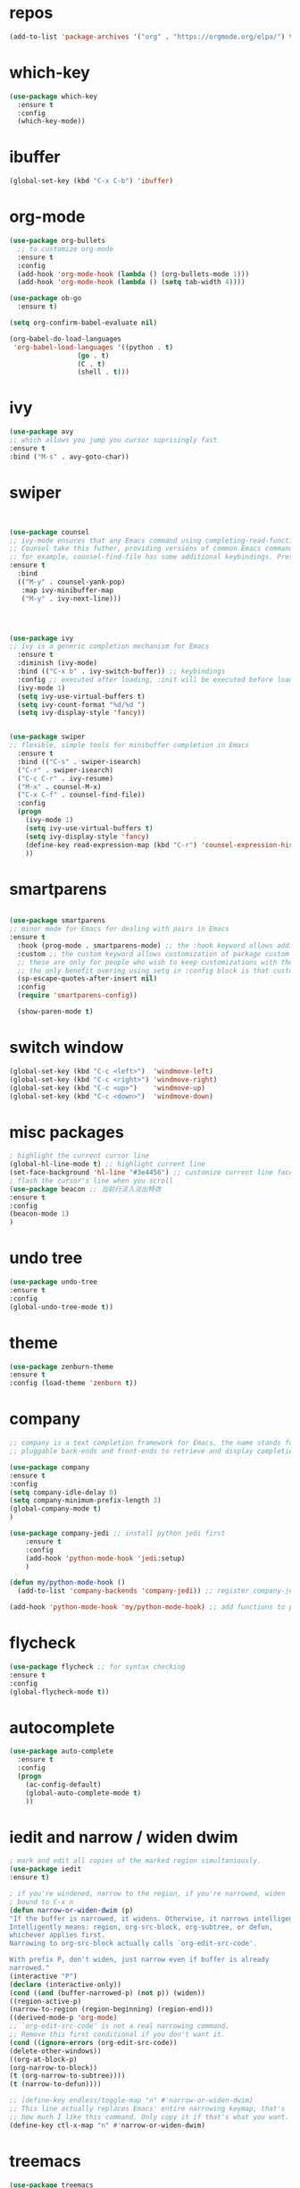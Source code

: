 #+STARTUP: overview
#+PROPERTY: header-args :comments yes :results silent
* repos
  #+BEGIN_SRC emacs-lisp
(add-to-list 'package-archives '("org" . "https://orgmode.org/elpa/") t)
  #+END_SRC
* which-key
#+BEGIN_SRC emacs-lisp
(use-package which-key
  :ensure t 
  :config
  (which-key-mode))
#+END_SRC
* ibuffer
#+BEGIN_SRC emacs-lisp
(global-set-key (kbd "C-x C-b") 'ibuffer)
#+END_SRC
* org-mode
# 纯属美化效果
  #+BEGIN_SRC emacs-lisp
	(use-package org-bullets 
	  ;; to customize org-mode
	  :ensure t
	  :config
	  (add-hook 'org-mode-hook (lambda () (org-bullets-mode 1)))
	  (add-hook 'org-mode-hook (lambda () (setq tab-width 4))))

	(use-package ob-go
	  :ensure t)

	(setq org-confirm-babel-evaluate nil)

	(org-babel-do-load-languages
	 'org-babel-load-languages '((python . t)
					 (go . t)
					 (C . t)
					 (shell . t)))
  #+END_SRC
* ivy
# 基于trie的跳转神器
  #+BEGIN_SRC emacs-lisp 
(use-package avy 
;; which allows you jump you cursor suprisingly fast
:ensure t
:bind ("M-s" . avy-goto-char))
  #+END_SRC 
* swiper
# 优化minibuffer的搜索和补全体验
  #+BEGIN_SRC emacs-lisp


(use-package counsel
;; ivy-mode ensures that any Emacs command using completing-read-function uses ivy for completion
;; Counsel take this futher, providing versions of common Emacs commands that are customized to make the best use of ivy
;; for example, counsel-find-file has some additional keybindings. Pressing [DEL] will move you to the parent directory
:ensure t
  :bind
  (("M-y" . counsel-yank-pop)
   :map ivy-minibuffer-map
   ("M-y" . ivy-next-line)))




(use-package ivy 
;; ivy is a generic completion mechanism for Emacs
  :ensure t
  :diminish (ivy-mode) 
  :bind (("C-x b" . ivy-switch-buffer)) ;; keybindings 
  :config ;; executed after loading, :init will be executed before loading
  (ivy-mode 1)
  (setq ivy-use-virtual-buffers t)
  (setq ivy-count-format "%d/%d ")
  (setq ivy-display-style 'fancy))


(use-package swiper 
;; flexible, simple tools for minibuffer completion in Emacs
  :ensure t
  :bind (("C-s" . swiper-isearch)
  ("C-r" . swiper-isearch)
  ("C-c C-r" . ivy-resume)
  ("M-x" . counsel-M-x)
  ("C-x C-f" . counsel-find-file))
  :config
  (progn
    (ivy-mode 1)
    (setq ivy-use-virtual-buffers t)
    (setq ivy-display-style 'fancy)
    (define-key read-expression-map (kbd "C-r") 'counsel-expression-history)
    ))
  #+END_SRC
* smartparens
  #+BEGIN_SRC emacs-lisp

(use-package smartparens
;; minor mode for Emacs for dealing with pairs in Emacs
:ensure t
  :hook (prog-mode . smartparens-mode) ;; the :hook keyword allows adding functions onto package hooks.
  :custom ;; the custom keyword allows customization of package custom variable
  ;; these are only for people who wish to keep customizations with their accompanying use-package declarations
  ;; the only benefit overing using setq in :config block is that customization might execute code when values are assigned
  (sp-escape-quotes-after-insert nil)
  :config
  (require 'smartparens-config))

  (show-paren-mode t)
  #+END_SRC
* switch window
  #+BEGIN_SRC emacs-lisp
(global-set-key (kbd "C-c <left>")  'windmove-left)
(global-set-key (kbd "C-c <right>") 'windmove-right)
(global-set-key (kbd "C-c <up>")    'windmove-up)
(global-set-key (kbd "C-c <down>")  'windmove-down)
  #+END_SRC 
* misc packages 
  #+BEGIN_SRC emacs-lisp
; highlight the current cursor line
(global-hl-line-mode t) ;; highlight current line
(set-face-background 'hl-line "#3e4456") ;; customize current line face
; flash the cursor's line when you scroll
(use-package beacon ;; 当前行淡入淡出特效
:ensure t
:config 
(beacon-mode 1)
)
  #+END_SRC
* undo tree
  #+BEGIN_SRC emacs-lisp
(use-package undo-tree
:ensure t
:config
(global-undo-tree-mode t))
  #+END_SRC 
* theme
#+BEGIN_SRC emacs-lisp
(use-package zenburn-theme
:ensure t
:config (load-theme 'zenburn t))
#+END_SRC
* company
  #+BEGIN_SRC emacs-lisp
;; company is a text completion framework for Emacs, the name stands for "complete anything", It uses
;; pluggable back-ends and front-ends to retrieve and display completion candidates.

(use-package company
:ensure t
:config 
(setq company-idle-delay 0)
(setq company-minimum-prefix-length 3)
(global-company-mode t)
)

(use-package company-jedi ;; install python jedi first
    :ensure t
    :config
    (add-hook 'python-mode-hook 'jedi:setup)
    )

(defun my/python-mode-hook ()
  (add-to-list 'company-backends 'company-jedi)) ;; register company-jedi to company-backends

(add-hook 'python-mode-hook 'my/python-mode-hook) ;; add functions to python-mode-hook
  #+END_SRC
* flycheck 
  #+BEGIN_SRC emacs-lisp
(use-package flycheck ;; for syntax checking
:ensure t
:config
(global-flycheck-mode t))
  #+END_SRC 
* autocomplete
  #+BEGIN_SRC emacs-lisp 
     (use-package auto-complete 
       :ensure t
       :config
       (progn
         (ac-config-default)
         (global-auto-complete-mode t)
         ))
  #+END_SRC

* iedit and narrow / widen dwim
  #+BEGIN_SRC emacs-lisp
; mark and edit all copies of the marked region simultaniously. 
(use-package iedit
:ensure t)

; if you're windened, narrow to the region, if you're narrowed, widen
; bound to C-x n
(defun narrow-or-widen-dwim (p)
"If the buffer is narrowed, it widens. Otherwise, it narrows intelligently.
Intelligently means: region, org-src-block, org-subtree, or defun,
whichever applies first.
Narrowing to org-src-block actually calls `org-edit-src-code'.

With prefix P, don't widen, just narrow even if buffer is already
narrowed."
(interactive "P")
(declare (interactive-only))
(cond ((and (buffer-narrowed-p) (not p)) (widen))
((region-active-p)
(narrow-to-region (region-beginning) (region-end)))
((derived-mode-p 'org-mode)
;; `org-edit-src-code' is not a real narrowing command.
;; Remove this first conditional if you don't want it.
(cond ((ignore-errors (org-edit-src-code))
(delete-other-windows))
((org-at-block-p)
(org-narrow-to-block))
(t (org-narrow-to-subtree))))
(t (narrow-to-defun))))

;; (define-key endless/toggle-map "n" #'narrow-or-widen-dwim)
;; This line actually replaces Emacs' entire narrowing keymap, that's
;; how much I like this command. Only copy it if that's what you want.
(define-key ctl-x-map "n" #'narrow-or-widen-dwim)
  #+END_SRC
* treemacs
  #+BEGIN_SRC emacs-lisp
(use-package treemacs
;; treemacs is a file and project exlporer similar to NeoTree or vim's NerdTree, but largely inspired by the Project Exlporer in Eclipse.
  :ensure t
  :defer t
  :init
  (with-eval-after-load 'winum
    (define-key winum-keymap (kbd "M-0") #'treemacs-select-window))
  :config
  (progn
    (setq treemacs-collapse-dirs                 (if treemacs-python-executable 3 0)
          treemacs-deferred-git-apply-delay      0.5
          treemacs-directory-name-transformer    #'identity
          treemacs-display-in-side-window        t
          treemacs-eldoc-display                 t
          treemacs-file-event-delay              5000
          treemacs-file-extension-regex          treemacs-last-period-regex-value
          treemacs-file-follow-delay             0.2
          treemacs-file-name-transformer         #'identity
          treemacs-follow-after-init             t
          treemacs-git-command-pipe              ""
          treemacs-goto-tag-strategy             'refetch-index
          treemacs-indentation                   2
          treemacs-indentation-string            " "
          treemacs-is-never-other-window         nil
          treemacs-max-git-entries               5000
          treemacs-missing-project-action        'ask
          treemacs-move-forward-on-expand        nil
          treemacs-no-png-images                 nil
          treemacs-no-delete-other-windows       t
          treemacs-project-follow-cleanup        nil
          treemacs-persist-file                  (expand-file-name ".cache/treemacs-persist" user-emacs-directory)
          treemacs-position                      'left
          treemacs-read-string-input             'from-child-frame
          treemacs-recenter-distance             0.1
          treemacs-recenter-after-file-follow    nil
          treemacs-recenter-after-tag-follow     nil
          treemacs-recenter-after-project-jump   'always
          treemacs-recenter-after-project-expand 'on-distance
          treemacs-show-cursor                   nil
          treemacs-show-hidden-files             t
          treemacs-silent-filewatch              nil
          treemacs-silent-refresh                nil
          treemacs-sorting                       'alphabetic-asc
          treemacs-space-between-root-nodes      t
          treemacs-tag-follow-cleanup            t
          treemacs-tag-follow-delay              1.5
          treemacs-user-mode-line-format         nil
          treemacs-user-header-line-format       nil
          treemacs-width                         35
          treemacs-workspace-switch-cleanup      nil)

    ;; The default width and height of the icons is 22 pixels. If you are
    ;; using a Hi-DPI display, uncomment this to double the icon size.
    ;;(treemacs-resize-icons 44)

    (treemacs-follow-mode t)
    (treemacs-filewatch-mode t)
    (treemacs-fringe-indicator-mode 'always)
    (pcase (cons (not (null (executable-find "git")))
                 (not (null treemacs-python-executable)))
      (`(t . t)
       (treemacs-git-mode 'deferred))
      (`(t . _)
       (treemacs-git-mode 'simple))))
  :bind
  (:map global-map
        ("M-0"       . treemacs-select-window)
        ("C-x t 1"   . treemacs-delete-other-windows)
        ("C-x t t"   . treemacs)
        ("C-x t B"   . treemacs-bookmark)
        ("C-x t C-t" . treemacs-find-file)
        ("C-x t M-t" . treemacs-find-tag)))

(use-package treemacs-evil
  :after (treemacs evil)
  :ensure t)

(use-package treemacs-projectile
  :after (treemacs projectile)
  :ensure t)

(use-package treemacs-icons-dired
  :after (treemacs dired)
  :ensure t
  :config (treemacs-icons-dired-mode))

(use-package treemacs-magit
  :after (treemacs magit)
  :ensure t)

(use-package treemacs-persp ;;treemacs-perspective if you use perspective.el vs. persp-mode
  :after (treemacs persp-mode) ;;or perspective vs. persp-mode
  :ensure t
  :config (treemacs-set-scope-type 'Perspectives))
  #+END_SRC
* webmode
  #+BEGIN_SRC emacs-lisp
 (use-package web-mode
    :ensure t
    :config
       (add-to-list 'auto-mode-alist '("\\.html?\\'" . web-mode))
       (add-to-list 'auto-mode-alist '("\\.js?\\'" . web-mode))
       (setq web-mode-engines-alist
       '(("django"    . "\\.html\\'")))
       (setq web-mode-ac-sources-alist
       '(("css" . (ac-source-css-property))
       ("html" . (ac-source-words-in-buffer ac-source-abbrev))))
       (setq web-mode-enable-auto-closing t))
       (setq web-mode-enable-auto-quoting t) ; this fixes the quote problem I mentioned
  #+END_SRC
* better-shell
#+BEGIN_SRC emacs-lisp
  (use-package better-shell
		:ensure t)
  (add-hook 'shell-mode-hook (lambda() 
				   (company-mode -1)) 'append)

  (defun my-clear ()
		(interactive)
		(erase-buffer)
		(comint-send-input))

  (defun my-shell-hook ()
		(local-set-key (kbd "C-l") 'my-clear))

  (add-hook 'shell-mode-hook 'my-shell-hook)
#+END_SRC
* git
#+BEGIN_SRC emacs-lisp
 (use-package magit 
 :ensure t
 :init 
 (progn
 (bind-key "C-x g" 'magit-status)))
#+END_SRC
* python

#+BEGIN_SRC shell
pip3 install pylint jedi virtualenv rope importmagic autopep8 flake8
#+END_SRC

#+BEGIN_SRC emacs-lisp
  (setq py-python-command "python3")
  (setq python-shell-interpreter "python3")

  (use-package elpy
    ;; elpy is the Emacs Python Development Environment. it aims to provide an easy to install, fully-featured environment for Python development
    :ensure t
    :init
    (add-hook 'python-mode-hook (lambda ()
				  (setq tab-width 4) 
				  (setq indent-tabs-mode t)
				  (setq py-indent-tabs-mode t)))
    :custom (elpy-rpc-backend "jedi") ;; see "company" section for more details
    :config 
    (elpy-enable)
    (setq elpy-rpc-python-command "/usr/bin/python3")
    )

  (use-package virtualenvwrapper
    :ensure t
    :config 
    (venv-initialize-interactive-shells)
    (venv-initialize-eshell))

  (use-package jedi
    :ensure t
    :init
    (add-hook 'python-mode-hook 'jedi:setup)
    (add-hook 'python-mode-hook 'jedi:ac-setup))

#+END_SRC

然后需要执行M-x jedi:install-server

* atomic-chrome
# 在浏览器中使用emacs
#+BEGIN_SRC emacs-lisp
(use-package atomic-chrome
:ensure t
:config
(atomic-chrome-start-server))
#+END_SRC
* others
#+BEGIN_SRC emacs-lisp
;; 转页时防止cursor跳到中间
(setq scroll-margin 3
      scroll-conservatively 101
      scroll-up-aggressively 0.01
      scroll-down-aggressively 0.01
      scroll-preserve-screen-position t
      auto-window-vscroll nil)
(global-display-line-numbers-mode)
#+END_SRC

* htmlize
#+BEGIN_SRC emacs-lisp
(use-package htmlize
:ensure t)
#+END_SRC
* nyan-mode
#+BEGIN_SRC emacs-lisp
  (use-package nyan-mode
    :ensure t
    :config
    (nyan-mode t))
#+END_SRC

* go
  
#+BEGIN_SRC emacs-lisp
  (defun lsp-go-install-save-hooks ()
    (add-hook 'before-save-hook #'lsp-format-buffer t t)
    (add-hook 'before-save-hook #'lsp-organize-imports t t))

  (use-package lsp-mode
    :ensure t
    :init
    (add-hook 'go-mode-hook #'lsp-deferred)
    (add-hook 'go-mode-hook #'lsp-go-install-save-hooks)
    (add-hook 'go-mode-hook (lambda() (company-mode -1)))
    (add-hook 'go-mode-hook (lambda() (auto-complete-mode -1)))
    (add-hook 'go-mode-hook (lambda()
			      (setq tab-width 4)
			      (setq indent-tabs-mode 1)))
    :config
    (lsp-register-custom-settings
     '(("gopls.completeUnimported" t t)
       ("gopls.staticcheck" t t))))

  (use-package lsp-ui
    :ensure t)
#+END_SRC
* agenda
#+BEGIN_SRC emacs-lisp
  (setq org-agenda-files '("~/*.ag.org"))
#+END_SRC
